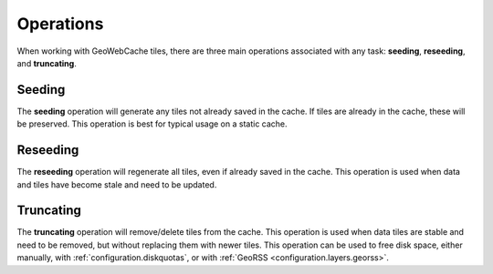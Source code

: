 .. _concepts.operations:

Operations
==========

When working with GeoWebCache tiles, there are three main operations associated with any task:  **seeding**, **reseeding**, and **truncating**.

Seeding
-------

The **seeding** operation will generate any tiles not already saved in the cache.  If tiles are already in the cache, these will be preserved.  This operation is best for typical usage on a static cache.

Reseeding
---------

The **reseeding** operation will regenerate all tiles, even if already saved in the cache.  This operation is used when data and tiles have become stale and need to be updated.

Truncating
----------

The **truncating** operation will remove/delete tiles from the cache.  This operation is used when data tiles are stable and need to be removed, but without replacing them with newer tiles.  This operation can be used to free disk space, either manually, with :ref:`configuration.diskquotas`, or with :ref:`GeoRSS <configuration.layers.georss>`. 
